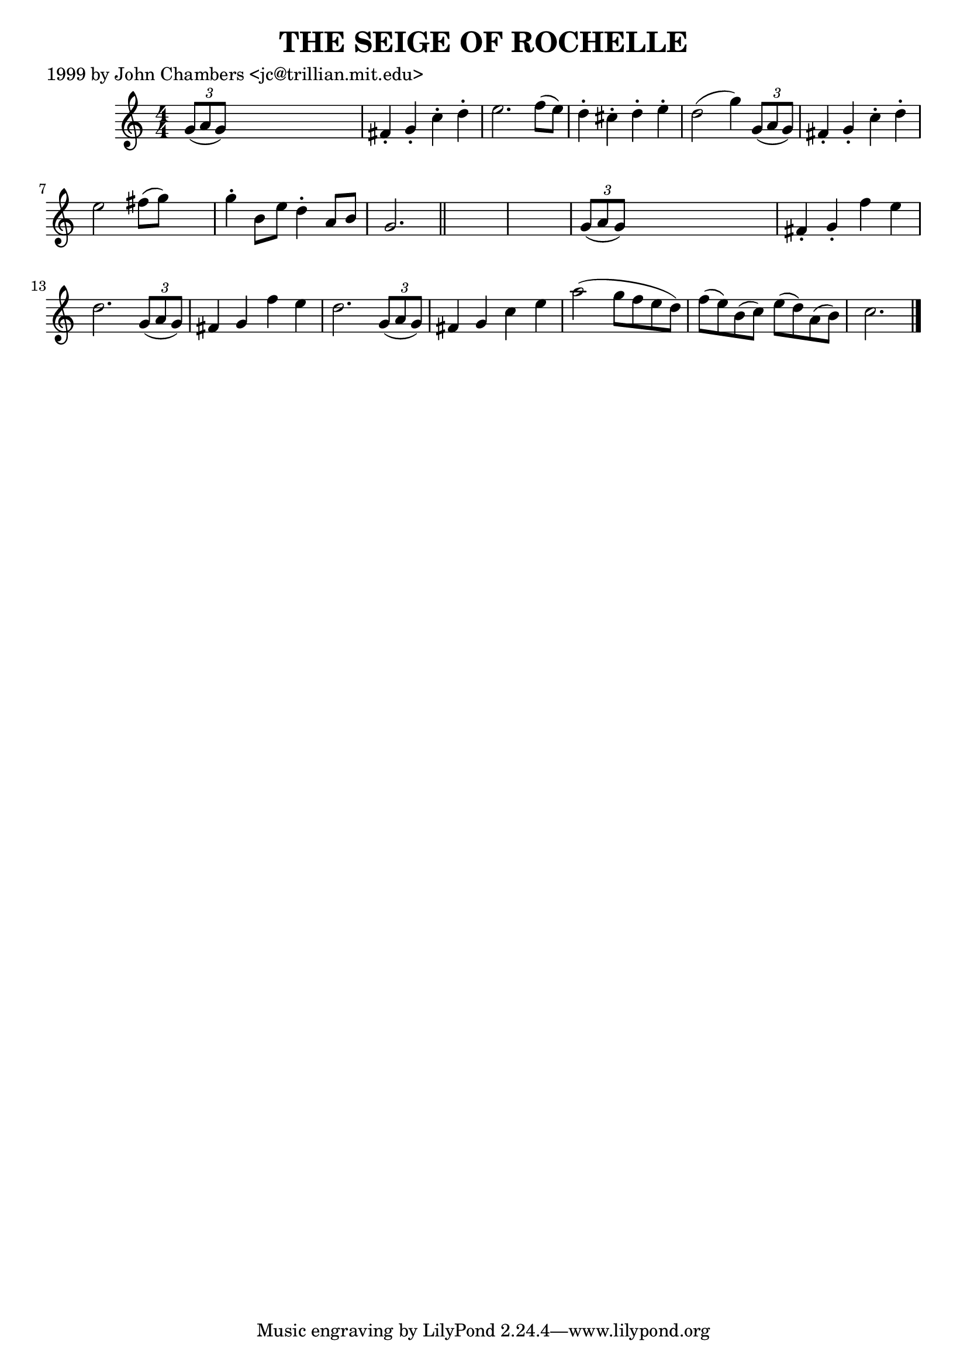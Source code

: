 
\version "2.16.2"
% automatically converted by musicxml2ly from xml/0495_jc.xml

%% additional definitions required by the score:
\language "english"


\header {
    poet = "1999 by John Chambers <jc@trillian.mit.edu>"
    encoder = "abc2xml version 63"
    encodingdate = "2015-01-25"
    title = "THE SEIGE OF ROCHELLE"
    }

\layout {
    \context { \Score
        autoBeaming = ##f
        }
    }
PartPOneVoiceOne =  \relative g' {
    \key c \major \numericTimeSignature\time 4/4 \times 2/3 {
        g8 ( [ a8 g8 ) ] }
    s2. | % 2
    fs4 -. g4 -. c4 -. d4 -. | % 3
    e2. f8 ( [ e8 ) ] | % 4
    d4 -. cs4 -. d4 -. e4 -. | % 5
    d2 ( g4 ) \times 2/3 {
        g,8 ( [ a8 g8 ) ] }
    | % 6
    fs4 -. g4 -. c4 -. d4 -. | % 7
    e2 fs8 ( [ g8 ) ] s4 | % 8
    g4 -. b,8 [ e8 ] d4 -. a8 [ b8 ] | % 9
    g2. \bar "||"
    s4*5 | % 11
    \times 2/3  {
        g8 ( [ a8 g8 ) ] }
    s2. | % 12
    fs4 -. g4 -. f'4 e4 | % 13
    d2. \times 2/3 {
        g,8 ( [ a8 g8 ) ] }
    | % 14
    fs4 g4 f'4 e4 | % 15
    d2. \times 2/3 {
        g,8 ( [ a8 g8 ) ] }
    | % 16
    fs4 g4 c4 e4 | % 17
    a2 ( g8 [ f8 e8 d8 ) ] | % 18
    f8 ( [ e8 ) b8 ( c8 ) ] e8 ( [ d8 ) a8 ( b8 ) ] | % 19
    c2. \bar "|."
    }


% The score definition
\score {
    <<
        \new Staff <<
            \context Staff << 
                \context Voice = "PartPOneVoiceOne" { \PartPOneVoiceOne }
                >>
            >>
        
        >>
    \layout {}
    % To create MIDI output, uncomment the following line:
    %  \midi {}
    }

